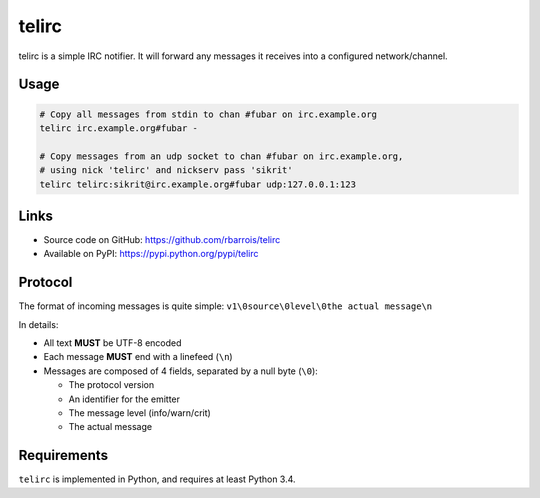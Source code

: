telirc
======

telirc is a simple IRC notifier.
It will forward any messages it receives into a configured network/channel.

Usage
-----

.. code-block:: sh

    # Copy all messages from stdin to chan #fubar on irc.example.org
    telirc irc.example.org#fubar -

    # Copy messages from an udp socket to chan #fubar on irc.example.org,
    # using nick 'telirc' and nickserv pass 'sikrit'
    telirc telirc:sikrit@irc.example.org#fubar udp:127.0.0.1:123

Links
-----

* Source code on GitHub: https://github.com/rbarrois/telirc
* Available on PyPI: https://pypi.python.org/pypi/telirc


Protocol
--------

The format of incoming messages is quite simple: ``v1\0source\0level\0the actual message\n``

In details:

* All text **MUST** be UTF-8 encoded
* Each message **MUST** end with a linefeed (``\n``)
* Messages are composed of 4 fields, separated by a null byte (``\0``):

  - The protocol version
  - An identifier for the emitter
  - The message level (info/warn/crit)
  - The actual message


Requirements
------------

``telirc`` is implemented in Python, and requires at least Python 3.4.
